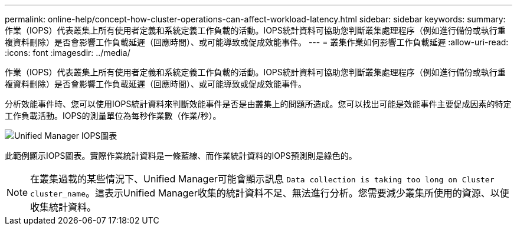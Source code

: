 ---
permalink: online-help/concept-how-cluster-operations-can-affect-workload-latency.html 
sidebar: sidebar 
keywords:  
summary: 作業（IOPS）代表叢集上所有使用者定義和系統定義工作負載的活動。IOPS統計資料可協助您判斷叢集處理程序（例如進行備份或執行重複資料刪除）是否會影響工作負載延遲（回應時間）、或可能導致或促成效能事件。 
---
= 叢集作業如何影響工作負載延遲
:allow-uri-read: 
:icons: font
:imagesdir: ../media/


[role="lead"]
作業（IOPS）代表叢集上所有使用者定義和系統定義工作負載的活動。IOPS統計資料可協助您判斷叢集處理程序（例如進行備份或執行重複資料刪除）是否會影響工作負載延遲（回應時間）、或可能導致或促成效能事件。

分析效能事件時、您可以使用IOPS統計資料來判斷效能事件是否是由叢集上的問題所造成。您可以找出可能是效能事件主要促成因素的特定工作負載活動。IOPS的測量單位為每秒作業數（作業/秒）。

image::../media/opm-ops-chart-png.png[Unified Manager IOPS圖表]

此範例顯示IOPS圖表。實際作業統計資料是一條藍線、而作業統計資料的IOPS預測則是綠色的。

[NOTE]
====
在叢集過載的某些情況下、Unified Manager可能會顯示訊息 `Data collection is taking too long on Cluster cluster_name`。這表示Unified Manager收集的統計資料不足、無法進行分析。您需要減少叢集所使用的資源、以便收集統計資料。

====